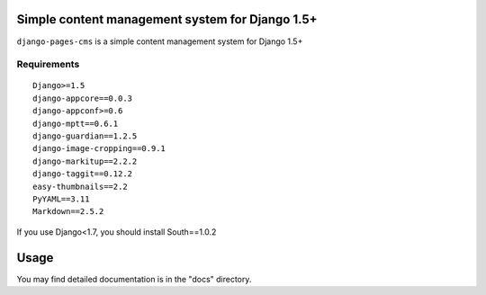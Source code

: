Simple content management system for Django 1.5+
================================================

``django-pages-cms`` is a simple content management system for Django 1.5+

.. image:: https://travis-ci.org/dlancer/django-pages-cms.svg?branch=master
    :target: https://travis-ci.org/dlancer/django-pages-cms/
    :alt: Build status

.. image:: https://pypip.in/version/django-pages-cms/badge.svg
    :target: https://pypi.python.org/pypi/django-pages-cms/
    :alt: Latest PyPI version

.. image:: https://pypip.in/download/django-pages-cms/badge.svg
    :target: https://pypi.python.org/pypi/django-pages-cms/
    :alt: Number of PyPI downloads

.. image:: https://pypip.in/format/django-pages-cms/badge.svg
    :target: https://pypi.python.org/pypi/django-pages-cms/
    :alt: Download format

.. image:: https://pypip.in/license/django-pages-cms/badge.svg
    :target: https://pypi.python.org/pypi/django-pages-cms/
    :alt: License

Requirements
------------

::

    Django>=1.5
    django-appcore==0.0.3
    django-appconf>=0.6
    django-mptt==0.6.1
    django-guardian==1.2.5
    django-image-cropping==0.9.1
    django-markitup==2.2.2
    django-taggit==0.12.2
    easy-thumbnails==2.2
    PyYAML==3.11
    Markdown==2.5.2

If you use Django<1.7, you should install South==1.0.2

Usage
=====

You may find detailed documentation is in the "docs" directory.

